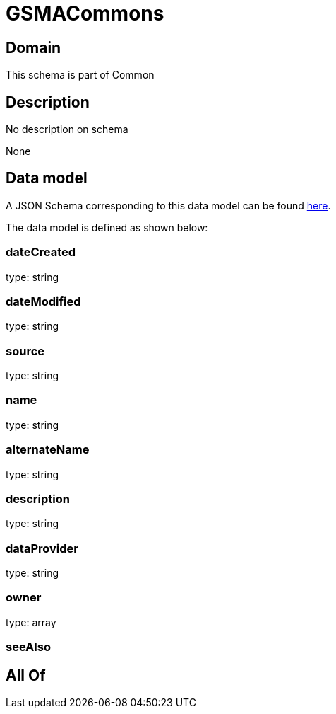 = GSMACommons

[#domain]
== Domain

This schema is part of Common

[#description]
== Description

No description on schema

None

[#data_model]
== Data model

A JSON Schema corresponding to this data model can be found https://tmforum.org[here].

The data model is defined as shown below:


=== dateCreated
type: string


=== dateModified
type: string


=== source
type: string


=== name
type: string


=== alternateName
type: string


=== description
type: string


=== dataProvider
type: string


=== owner
type: array


=== seeAlso

[#all_of]
== All Of

